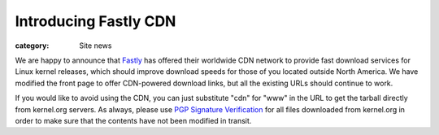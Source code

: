 Introducing Fastly CDN
======================

:category: Site news

.. image:: |filename|images/fastly-logo.png
  :height: 60px
  :width: 156px
  :alt: Fastly logo
  :align: left

We are happy to announce that Fastly_ has offered their worldwide CDN
network to provide fast download services for Linux kernel releases,
which should improve download speeds for those of you located outside
North America. We have modified the front page to offer CDN-powered
download links, but all the existing URLs should continue to work.

If you would like to avoid using the CDN, you can just substitute "cdn"
for "www" in the URL to get the tarball directly from kernel.org
servers. As always, please use `PGP Signature Verification`_ for all
files downloaded from kernel.org in order to make sure that the contents
have not been modified in transit.

.. _Fastly: https://fastly.com/
.. _`PGP Signature Verification`: https://kernel.org/signature.html
